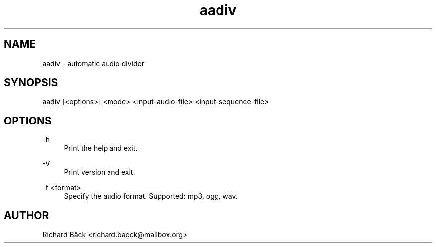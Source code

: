 '\" t
.\"     Title: aadiv
.\"      Date: 2021-01-16
.\"    Manual: aadiv Manual
.\"    Source: aadiv 0.2
.\"  Language: English
.\"
.TH "aadiv" "1" "01/16/2021" "aadiv 0\&.2" "aadiv Manual"
.\" -----------------------------------------------------------------
.\" * Define some portability stuff
.\" -----------------------------------------------------------------
.\" ~~~~~~~~~~~~~~~~~~~~~~~~~~~~~~~~~~~~~~~~~~~~~~~~~~~~~~~~~~~~~~~~~
.\" http://bugs.debian.org/507673
.\" http://lists.gnu.org/archive/html/groff/2009-02/msg00013.html
.\" ~~~~~~~~~~~~~~~~~~~~~~~~~~~~~~~~~~~~~~~~~~~~~~~~~~~~~~~~~~~~~~~~~
.ie \n(.g .ds Aq \(aq
.el       .ds Aq '
.\" -----------------------------------------------------------------
.\" * set default formatting
.\" -----------------------------------------------------------------
.\" disable hyphenation
.nh
.\" disable justification (adjust text to left margin only)
.ad l
.\" -----------------------------------------------------------------
.\" * MAIN CONTENT STARTS HERE *
.\" -----------------------------------------------------------------
.SH "NAME"
aadiv \- automatic audio divider
.SH "SYNOPSIS"
.sp
aadiv [<options>] <mode> <input-audio-file> <input-sequence-file>
.SH "OPTIONS"
.PP
\-h
.RS 4
Print the help and exit\&.
.RE
.PP
\-V
.RS 4
Print version and exit\&.
.RE
.PP
\-f <format>
.RS 4
Specify the audio format. Supported: mp3, ogg, wav\&.
.RE
.PP
.sp
.SH "AUTHOR"
.sp
Richard Bäck <richard.baeck@mailbox.org>


